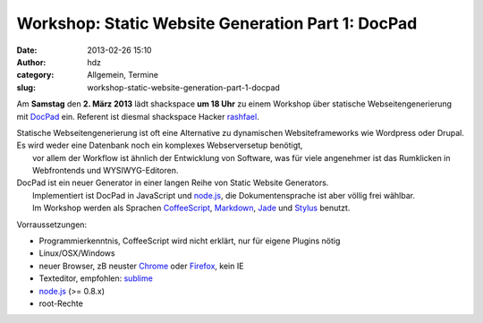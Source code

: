 Workshop: Static Website Generation Part 1: DocPad
##################################################
:date: 2013-02-26 15:10
:author: hdz
:category: Allgemein, Termine
:slug: workshop-static-website-generation-part-1-docpad

|c99eed5c9c20eb19a68c14256fbf5dae|\ Am **Samstag** den **2. März 2013** lädt shackspace **um 18 Uhr** zu einem Workshop über statische Webseitengenerierung mit `DocPad <http://docpad.org/>`__ ein. Referent ist diesmal shackspace Hacker `rashfael <https://twitter.com/rashfael>`__.

| Statische Webseitengenerierung ist oft eine Alternative zu dynamischen Websiteframeworks wie Wordpress oder Drupal. Es wird weder eine Datenbank noch ein komplexes Webserversetup benötigt,
|  vor allem der Workflow ist ähnlich der Entwicklung von Software, was für viele angenehmer ist das Rumklicken in Webfrontends und WYSIWYG-Editoren.

| DocPad ist ein neuer Generator in einer langen Reihe von Static Website Generators.
|  Implementiert ist DocPad in JavaScript und `node.js <http://nodejs.org/>`__, die Dokumentensprache ist aber völlig frei wählbar.
|  Im Workshop werden als Sprachen `CoffeeScript <http://coffeescript.org/>`__, `Markdown <http://daringfireball.net/projects/markdown/>`__, `Jade <http://jade-lang.com/>`__ und `Stylus <http://learnboost.github.com/stylus/>`__ benutzt.

Vorraussetzungen:

-  Programmierkenntnis, CoffeeScript wird nicht erklärt, nur für eigene
   Plugins nötig
-  Linux/OSX/Windows
-  neuer Browser, zB neuster `Chrome <http://google.com/chrome>`__ oder
   `Firefox <http://www.mozilla.org/firefox/new/>`__, kein IE
-  Texteditor, empfohlen: `sublime <http://www.sublimetext.com/>`__
-  `node.js <http://nodejs.org/>`__ (>= 0.8.x)
-  root-Rechte

.. |c99eed5c9c20eb19a68c14256fbf5dae| image:: http://shackspace.de/wp-content/uploads/2013/02/c99eed5c9c20eb19a68c14256fbf5dae-150x150.jpeg


